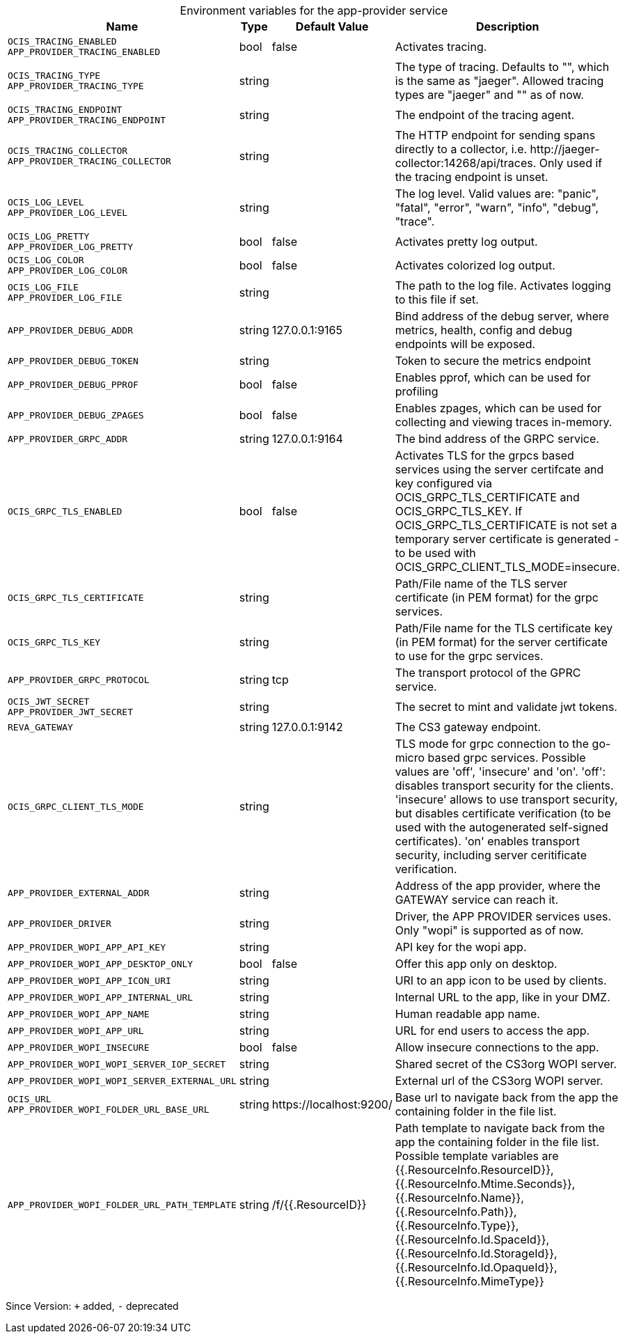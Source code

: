 [caption=]
.Environment variables for the app-provider service
[width="100%",cols="~,~,~,~",options="header"]
|===
| Name
| Type
| Default Value
| Description
|`OCIS_TRACING_ENABLED` +
`APP_PROVIDER_TRACING_ENABLED`
a| [subs=-attributes]
++bool ++
a| [subs=-attributes]
++false ++
a| [subs=-attributes]
Activates tracing.
|`OCIS_TRACING_TYPE` +
`APP_PROVIDER_TRACING_TYPE`
a| [subs=-attributes]
++string ++
a| [subs=-attributes]
++ ++
a| [subs=-attributes]
The type of tracing. Defaults to "", which is the same as "jaeger". Allowed tracing types are "jaeger" and "" as of now.
|`OCIS_TRACING_ENDPOINT` +
`APP_PROVIDER_TRACING_ENDPOINT`
a| [subs=-attributes]
++string ++
a| [subs=-attributes]
++ ++
a| [subs=-attributes]
The endpoint of the tracing agent.
|`OCIS_TRACING_COLLECTOR` +
`APP_PROVIDER_TRACING_COLLECTOR`
a| [subs=-attributes]
++string ++
a| [subs=-attributes]
++ ++
a| [subs=-attributes]
The HTTP endpoint for sending spans directly to a collector, i.e. \http://jaeger-collector:14268/api/traces. Only used if the tracing endpoint is unset.
|`OCIS_LOG_LEVEL` +
`APP_PROVIDER_LOG_LEVEL`
a| [subs=-attributes]
++string ++
a| [subs=-attributes]
++ ++
a| [subs=-attributes]
The log level. Valid values are: "panic", "fatal", "error", "warn", "info", "debug", "trace".
|`OCIS_LOG_PRETTY` +
`APP_PROVIDER_LOG_PRETTY`
a| [subs=-attributes]
++bool ++
a| [subs=-attributes]
++false ++
a| [subs=-attributes]
Activates pretty log output.
|`OCIS_LOG_COLOR` +
`APP_PROVIDER_LOG_COLOR`
a| [subs=-attributes]
++bool ++
a| [subs=-attributes]
++false ++
a| [subs=-attributes]
Activates colorized log output.
|`OCIS_LOG_FILE` +
`APP_PROVIDER_LOG_FILE`
a| [subs=-attributes]
++string ++
a| [subs=-attributes]
++ ++
a| [subs=-attributes]
The path to the log file. Activates logging to this file if set.
|`APP_PROVIDER_DEBUG_ADDR`
a| [subs=-attributes]
++string ++
a| [subs=-attributes]
++127.0.0.1:9165 ++
a| [subs=-attributes]
Bind address of the debug server, where metrics, health, config and debug endpoints will be exposed.
|`APP_PROVIDER_DEBUG_TOKEN`
a| [subs=-attributes]
++string ++
a| [subs=-attributes]
++ ++
a| [subs=-attributes]
Token to secure the metrics endpoint
|`APP_PROVIDER_DEBUG_PPROF`
a| [subs=-attributes]
++bool ++
a| [subs=-attributes]
++false ++
a| [subs=-attributes]
Enables pprof, which can be used for profiling
|`APP_PROVIDER_DEBUG_ZPAGES`
a| [subs=-attributes]
++bool ++
a| [subs=-attributes]
++false ++
a| [subs=-attributes]
Enables zpages, which can  be used for collecting and viewing traces in-memory.
|`APP_PROVIDER_GRPC_ADDR`
a| [subs=-attributes]
++string ++
a| [subs=-attributes]
++127.0.0.1:9164 ++
a| [subs=-attributes]
The bind address of the GRPC service.
|`OCIS_GRPC_TLS_ENABLED`
a| [subs=-attributes]
++bool ++
a| [subs=-attributes]
++false ++
a| [subs=-attributes]
Activates TLS for the grpcs based services using the server certifcate and key configured via OCIS_GRPC_TLS_CERTIFICATE and OCIS_GRPC_TLS_KEY. If OCIS_GRPC_TLS_CERTIFICATE is not set a temporary server certificate is generated - to be used with OCIS_GRPC_CLIENT_TLS_MODE=insecure.
|`OCIS_GRPC_TLS_CERTIFICATE`
a| [subs=-attributes]
++string ++
a| [subs=-attributes]
++ ++
a| [subs=-attributes]
Path/File name of the TLS server certificate (in PEM format) for the grpc services.
|`OCIS_GRPC_TLS_KEY`
a| [subs=-attributes]
++string ++
a| [subs=-attributes]
++ ++
a| [subs=-attributes]
Path/File name for the TLS certificate key (in PEM format) for the server certificate to use for the grpc services.
|`APP_PROVIDER_GRPC_PROTOCOL`
a| [subs=-attributes]
++string ++
a| [subs=-attributes]
++tcp ++
a| [subs=-attributes]
The transport protocol of the GPRC service.
|`OCIS_JWT_SECRET` +
`APP_PROVIDER_JWT_SECRET`
a| [subs=-attributes]
++string ++
a| [subs=-attributes]
++ ++
a| [subs=-attributes]
The secret to mint and validate jwt tokens.
|`REVA_GATEWAY`
a| [subs=-attributes]
++string ++
a| [subs=-attributes]
++127.0.0.1:9142 ++
a| [subs=-attributes]
The CS3 gateway endpoint.
|`OCIS_GRPC_CLIENT_TLS_MODE`
a| [subs=-attributes]
++string ++
a| [subs=-attributes]
++ ++
a| [subs=-attributes]
TLS mode for grpc connection to the go-micro based grpc services. Possible values are 'off', 'insecure' and 'on'. 'off': disables transport security for the clients. 'insecure' allows to use transport security, but disables certificate verification (to be used with the autogenerated self-signed certificates). 'on' enables transport security, including server ceritificate verification.
|`APP_PROVIDER_EXTERNAL_ADDR`
a| [subs=-attributes]
++string ++
a| [subs=-attributes]
++ ++
a| [subs=-attributes]
Address of the app provider, where the GATEWAY service can reach it.
|`APP_PROVIDER_DRIVER`
a| [subs=-attributes]
++string ++
a| [subs=-attributes]
++ ++
a| [subs=-attributes]
Driver, the APP PROVIDER services uses. Only "wopi" is supported as of now.
|`APP_PROVIDER_WOPI_APP_API_KEY`
a| [subs=-attributes]
++string ++
a| [subs=-attributes]
++ ++
a| [subs=-attributes]
API key for the wopi app.
|`APP_PROVIDER_WOPI_APP_DESKTOP_ONLY`
a| [subs=-attributes]
++bool ++
a| [subs=-attributes]
++false ++
a| [subs=-attributes]
Offer this app only on desktop.
|`APP_PROVIDER_WOPI_APP_ICON_URI`
a| [subs=-attributes]
++string ++
a| [subs=-attributes]
++ ++
a| [subs=-attributes]
URI to an app icon to be used by clients.
|`APP_PROVIDER_WOPI_APP_INTERNAL_URL`
a| [subs=-attributes]
++string ++
a| [subs=-attributes]
++ ++
a| [subs=-attributes]
Internal URL to the app, like in your DMZ.
|`APP_PROVIDER_WOPI_APP_NAME`
a| [subs=-attributes]
++string ++
a| [subs=-attributes]
++ ++
a| [subs=-attributes]
Human readable app name.
|`APP_PROVIDER_WOPI_APP_URL`
a| [subs=-attributes]
++string ++
a| [subs=-attributes]
++ ++
a| [subs=-attributes]
URL for end users to access the app.
|`APP_PROVIDER_WOPI_INSECURE`
a| [subs=-attributes]
++bool ++
a| [subs=-attributes]
++false ++
a| [subs=-attributes]
Allow insecure connections to the app.
|`APP_PROVIDER_WOPI_WOPI_SERVER_IOP_SECRET`
a| [subs=-attributes]
++string ++
a| [subs=-attributes]
++ ++
a| [subs=-attributes]
Shared secret of the CS3org WOPI server.
|`APP_PROVIDER_WOPI_WOPI_SERVER_EXTERNAL_URL`
a| [subs=-attributes]
++string ++
a| [subs=-attributes]
++ ++
a| [subs=-attributes]
External url of the CS3org WOPI server.
|`OCIS_URL` +
`APP_PROVIDER_WOPI_FOLDER_URL_BASE_URL`
a| [subs=-attributes]
++string ++
a| [subs=-attributes]
++https://localhost:9200/ ++
a| [subs=-attributes]
Base url to navigate back from the app the containing folder in the file list.
|`APP_PROVIDER_WOPI_FOLDER_URL_PATH_TEMPLATE`
a| [subs=-attributes]
++string ++
a| [subs=-attributes]
++/f/{{.ResourceID}} ++
a| [subs=-attributes]
Path template to navigate back from the app the containing folder in the file list. Possible template variables are {{.ResourceInfo.ResourceID}}, {{.ResourceInfo.Mtime.Seconds}}, {{.ResourceInfo.Name}}, {{.ResourceInfo.Path}}, {{.ResourceInfo.Type}}, {{.ResourceInfo.Id.SpaceId}}, {{.ResourceInfo.Id.StorageId}}, {{.ResourceInfo.Id.OpaqueId}}, {{.ResourceInfo.MimeType}}
|===

Since Version: `+` added, `-` deprecated
